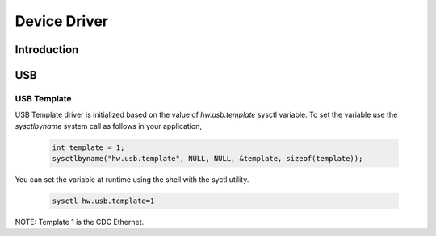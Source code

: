 .. SPDX-License-Identifier: CC-BY-SA-4.0

Device Driver
#################

Introduction
============

USB
===

USB Template
------------

USB Template driver is initialized based on the value of `hw.usb.template` 
sysctl variable. To set the variable use the `sysctlbyname` system call 
as follows in your application,

  .. code-block:: c
		
		int template = 1;
		sysctlbyname("hw.usb.template", NULL, NULL, &template, sizeof(template));

You can set the variable at runtime using the shell with the syctl utility.

  .. code-block:: shell
		
		sysctl hw.usb.template=1
		
NOTE: Template 1 is the CDC Ethernet.
